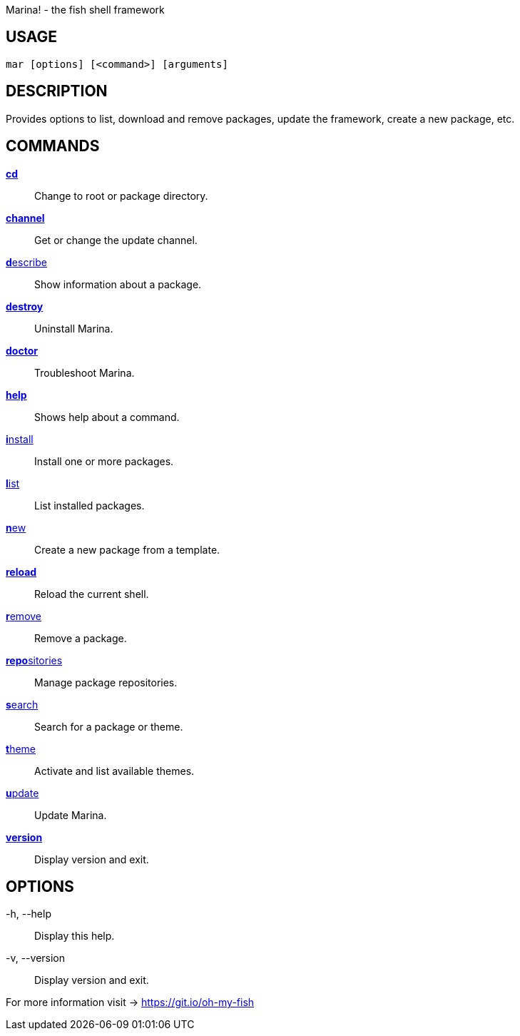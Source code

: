 Marina! - the fish shell framework

== USAGE
  mar [options] [<command>] [arguments]

== DESCRIPTION
Provides options to list, download and remove packages, update the framework, create a new package, etc.

== COMMANDS
<<cd.adoc#,**cd**>>::            Change to root or package directory.
<<channel.adoc#,**channel**>>::       Get or change the update channel.
<<describe.adoc#,**d**escribe>>::      Show information about a package.
<<destroy.adoc#,**destroy**>>::       Uninstall Marina.
<<doctor.adoc#,**doctor**>>::        Troubleshoot Marina.
<<help.adoc#,**help**>>::          Shows help about a command.
<<install.adoc#,**i**nstall>>::       Install one or more packages.
<<list.adoc#,**l**ist>>::          List installed packages.
<<new.adoc#,**n**ew>>::           Create a new package from a template.
<<reload.adoc#,**reload**>>::        Reload the current shell.
<<remove.adoc#,**r**emove>>::        Remove a package.
<<repositories.adoc#,**repo**sitories>>::  Manage package repositories.
<<search.adoc#,**s**earch>>::        Search for a package or theme.
<<theme.adoc#,**t**heme>>::         Activate and list available themes.
<<update.adoc#,**u**pdate>>::        Update Marina.
<<version.adoc#,**version**>>::       Display version and exit.

== OPTIONS
-h, --help::
  Display this help.

-v, --version::
  Display version and exit.

For more information visit → https://git.io/oh-my-fish
